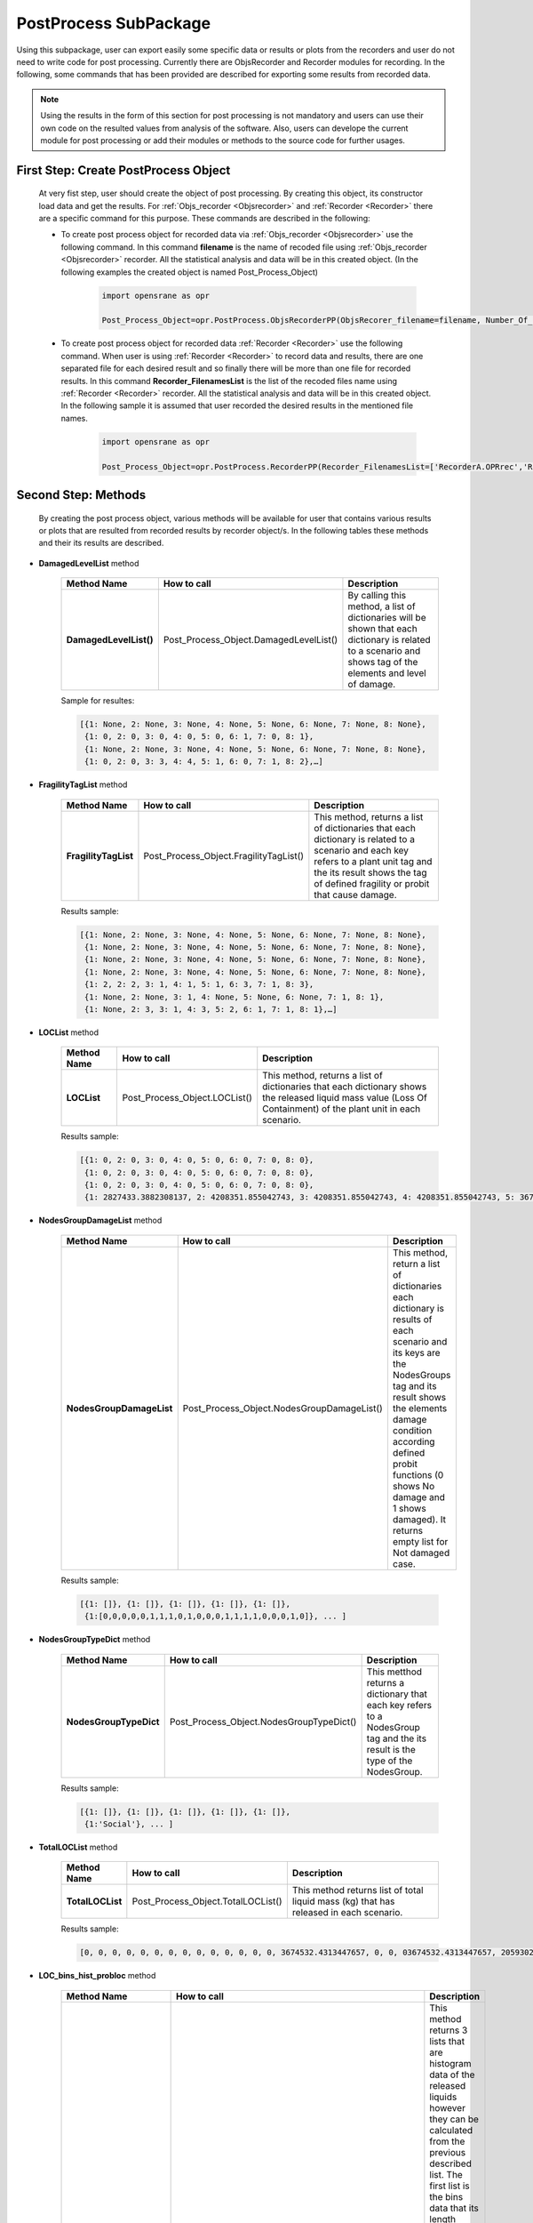 .. _PostProcessSPK:

*************************
PostProcess SubPackage
*************************

Using this subpackage, user can export easily some specific data or results or plots from the recorders and user do not need to write code for post processing. Currently there are ObjsRecorder and Recorder modules for recording. In the following, some commands that has been provided are described for exporting some results from recorded data.

.. note::

   Using the results in the form of this section for post processing is not mandatory and users can use their own code on the resulted values from analysis of the software. Also, users can develope the current module for post processing or add their modules or methods to the source code for further usages. 
   
.. _First Step:

First Step: Create PostProcess Object
-------------------------------------
   
   At very fist step, user should create the object of post processing. By creating this object, its constructor load data and get the results. For :ref:`Objs_recorder <Objsrecorder>` and :ref:`Recorder <Recorder>` there are a specific command for this purpose. These commands are described in the following:
   
   * To create post process object for recorded data via :ref:`Objs_recorder <Objsrecorder>` use the following command. In this command **filename** is the name of recoded file using :ref:`Objs_recorder <Objsrecorder>` recorder. All the statistical analysis and data will be in this created object. (In the following examples the created object is named Post_Process_Object)
   
      .. code-block:: python
	     
         import opensrane as opr
  
         Post_Process_Object=opr.PostProcess.ObjsRecorderPP(ObjsRecorer_filename=filename, Number_Of_LOC_Histogram_Bins=100)
   
   * To create post process object for recorded data :ref:`Recorder <Recorder>` use the following command. When user is using :ref:`Recorder <Recorder>` to record data and results, there are one separated file for each desired result and so finally there will be more than one file for recorded results. In this command **Recorder_FilenamesList** is the list of the recoded files name using :ref:`Recorder <Recorder>` recorder. All the statistical analysis and data will be in this created object. In the following sample it is assumed that user recorded the desired results in the mentioned file names. 
   
      .. code-block:: python
	     
         import opensrane as opr
  
         Post_Process_Object=opr.PostProcess.RecorderPP(Recorder_FilenamesList=['RecorderA.OPRrec','RecorderB.OPRrec','RecorderC.OPRrec','RecorderD.OPRrec','RecorderE.OPRrec'],Number_Of_LOC_Histogram_Bins=100)

Second Step: Methods
--------------------

   By creating the post process object, various methods will be available for user that contains various results or plots that are resulted from recorded results by recorder object/s. In the following tables these methods and their its results are described.
   
* **DamagedLevelList** method


   .. csv-table:: 
      :header: "Method Name","How to call","Description"
      :widths: 10, 10, 40
   
      **DamagedLevelList()**, Post_Process_Object.DamagedLevelList(), "By calling this method, a list of dictionaries will be shown that each dictionary is related to a scenario and shows tag of the elements and level of damage."
	  
   Sample for resultes:
   
   .. code-block::
   
      [{1: None, 2: None, 3: None, 4: None, 5: None, 6: None, 7: None, 8: None},
       {1: 0, 2: 0, 3: 0, 4: 0, 5: 0, 6: 1, 7: 0, 8: 1},
       {1: None, 2: None, 3: None, 4: None, 5: None, 6: None, 7: None, 8: None},
       {1: 0, 2: 0, 3: 3, 4: 4, 5: 1, 6: 0, 7: 1, 8: 2},…]



* **FragilityTagList** method


   .. csv-table:: 
      :header: "Method Name","How to call","Description"
      :widths: 10, 10, 40
   
      **FragilityTagList**, Post_Process_Object.FragilityTagList(), "This method, returns a list of dictionaries that each dictionary is related to a scenario and each key refers to a plant unit tag and the its result shows the tag of defined fragility or probit that cause damage."
	  
   Results sample:
   
   .. code-block::
   
      [{1: None, 2: None, 3: None, 4: None, 5: None, 6: None, 7: None, 8: None},
       {1: None, 2: None, 3: None, 4: None, 5: None, 6: None, 7: None, 8: None},
       {1: None, 2: None, 3: None, 4: None, 5: None, 6: None, 7: None, 8: None},
       {1: None, 2: None, 3: None, 4: None, 5: None, 6: None, 7: None, 8: None},
       {1: 2, 2: 2, 3: 1, 4: 1, 5: 1, 6: 3, 7: 1, 8: 3}, 
       {1: None, 2: None, 3: 1, 4: None, 5: None, 6: None, 7: 1, 8: 1}, 
       {1: None, 2: 3, 3: 1, 4: 3, 5: 2, 6: 1, 7: 1, 8: 1},…]


* **LOCList** method


   .. csv-table:: 
      :header: "Method Name","How to call","Description"
      :widths: 10, 10, 40
   
      **LOCList**, Post_Process_Object.LOCList(), "This method, returns a list of dictionaries that each dictionary shows the released liquid mass value (Loss Of Containment) of the plant unit in each scenario."
	  
   Results sample:
   
   .. code-block::
   
      [{1: 0, 2: 0, 3: 0, 4: 0, 5: 0, 6: 0, 7: 0, 8: 0},
       {1: 0, 2: 0, 3: 0, 4: 0, 5: 0, 6: 0, 7: 0, 8: 0},
       {1: 0, 2: 0, 3: 0, 4: 0, 5: 0, 6: 0, 7: 0, 8: 0},
       {1: 2827433.3882308137, 2: 4208351.855042743, 3: 4208351.855042743, 4: 4208351.855042743, 5: 3674532.4313447657, 6: 3674532.4313447657, 7: 3674532.4313447657, 8: 3674532.4313447657},…]
	   
	   
* **NodesGroupDamageList** method


   .. csv-table:: 
      :header: "Method Name","How to call","Description"
      :widths: 10, 10, 40
   
      **NodesGroupDamageList**, Post_Process_Object.NodesGroupDamageList(), "This method, return a list of dictionaries each dictionary is results of each scenario and its keys are the NodesGroups tag and its result shows the elements damage condition according defined probit functions (0 shows No damage and 1 shows damaged). It returns empty list for Not damaged case."
	  
   Results sample:
   
   .. code-block::
   
      [{1: []}, {1: []}, {1: []}, {1: []}, {1: []},
       {1:[0,0,0,0,0,1,1,1,0,1,0,0,0,1,1,1,1,0,0,0,1,0]}, ... ]
	   

* **NodesGroupTypeDict** method


   .. csv-table:: 
      :header: "Method Name","How to call","Description"
      :widths: 10, 10, 40
   
      **NodesGroupTypeDict**, Post_Process_Object.NodesGroupTypeDict(), "This metthod returns a dictionary that each key refers to a NodesGroup tag and the its result is the type of the NodesGroup."
	  
   Results sample:
   
   .. code-block::
   
      [{1: []}, {1: []}, {1: []}, {1: []}, {1: []},
       {1:'Social'}, ... ]
	   

* **TotalLOCList** method


   .. csv-table:: 
      :header: "Method Name","How to call","Description"
      :widths: 10, 10, 40
   
      **TotalLOCList**, Post_Process_Object.TotalLOCList(), "This method returns list of total liquid mass (kg) that has released in each scenario."
	  
   Results sample:
   
   .. code-block::
   
      [0, 0, 0, 0, 0, 0, 0, 0, 0, 0, 0, 0, 0, 0, 3674532.4313447657, 0, 0, 03674532.4313447657, 20593020.94647379, 0, 0, 0, 11557416.717732275, 5674351.416812722, 0, 0, 0, 14028296.729529412, 4208351.855042743, 0, 0, 0, 0, 0,…]
	  

* **LOC_bins_hist_probloc** method


   .. csv-table:: 
      :header: "Method Name","How to call","Description"
      :widths: 10, 10, 40
   
      "**LOC_bins_hist_probloc**", "[bins,hist,probloc]= Post_Process_Object.LOC_bins_hist_probloc(nbins=None)", "This method returns 3 lists that are histogram data of the released liquids however they can be calculated from the previous described list. The first list is the bins data that its length should be one value greater than the two other lists. The second list is histogram data that shows the frequency of the bins and the last list is the probability of each bin value. nbins is the number of desired bins (number of equal ranges of LOC values)."


* **Total_Number_Of_Scenarios** method


   .. csv-table:: 
      :header: "Method Name","How to call","Description"
      :widths: 10, 10, 40
   
      "**Total_Number_Of_Scenarios**", "Post_Process_Object.Total_Number_Of_Scenarios()", "This method simply returns total number of sampled scenarios. "
	  
   Results sample:
   
   .. code-block::
   
      1000000


* **UnitsZeroDamageProb** method


   .. csv-table:: 
      :header: "Method Name","How to call","Description"
      :widths: 10, 10, 40
    
      **UnitsZeroDamageProb**, Post_Process_Object.UnitsZeroDamageProb(), "This method returns the damage probability of each unit in zero level as a dictionary. The keys are the units tag and their its results show the probability of damaging in the zero level."
	  
   Results sample:
   
   .. code-block::
   
      {1: 0.0018952380952380952, 2: 0.001990476190476190, 3: 0.0021714285714285715, 4: 0.0019047619047619048, 5: 0.0019904761904761905, 6: 0.0021714285714285715, 7: 0.0021523809523809525, 8: 0.001961904761904762}
	  


* **ProbOfFragilities** method


   .. csv-table:: 
      :header: "Method Name","How to call","Description"
      :widths: 10, 10, 40
   
      **ProbOfFragilities**, Post_Process_Object.ProbOfFragilities(), "This method returns the probability of happening of each defined fragility or probit function as a dictionary. The keys show the defined fragility or probit tag and the its results shows their governing probability among analysis. Probits that have defined for the Vulnerable areas (NodesGroup) will not consider in this part and their probability will be shown as zero (probits with tag 5 and 6)."
	  
   Results sample:
   
   .. code-block::
   
      {1: 0.003952380952380952, 2: 0.012285714285714285, 3: 0.005238095238095238, 4: 0.0009904761904761905, 5: 0.0, 6: 0.0}
	  
	  
* **Damagelevel_eLOC** method


   .. csv-table:: 
      :header: "Method Name","How to call","Description"
      :widths: 10, 10, 40
   
      "**Damagelevel_eLOC**", "Post_Process_Object.Damagelevel_eLOC()", "This method returns the expected released liquid (mass in kg) in each damage level as a dictionary. Each key refers to the damage level and the its result shows expected liquid released mass in that damage level."
	  
   Results sample:
   
   .. code-block::
   
      {0: 56082.8170381438, 1: 8802.563549482884, 3: 925.6543716581589, 4: 395.0027138190845, 2: 3376.962598791185, 6: 26.927937030769655, 5: 116.56262508340092}
	  

* **ScenariosAnalyzeNumbers** method


   .. csv-table:: 
      :header: "Method Name","How to call","Description"
      :widths: 10, 10, 40
   
      "**ScenariosAnalyzeNumbers**", "Post_Process_Object.ScenariosAnalyzeNumbers()", "This method returns scenarios name with the following format as key and list of the analyze number as its result as a dictionary."
	  
   Results sample:
   
   .. code-block::
   
      {'(0):[3]': [202, 5646, 16833, 17173, 20846, 23658, 29179, 30415, 41698, 42064, 42114], '(0):[3,5]-(1):[2]-(2):[1,6,7]': [316778], 
       '(0):[1,3,6]-(1):[4,7]': [316830], '(0):[1,3,6]-(1):[4,7]-(2):[8]': [316830], '(0):[4,5]-(1):[3]-(2):[2]-(3):[1,6]': [316858]}
	  
   
   .. note::
   
      The rule of mentioning scenarios is : (Damage level):[list of units tag that damaged in this level] for example:
         '(0):[3]' shows a scenario with damaging plant unit 3 in damage level 0
         '(0):[3,5]-(1):[2]' shows a scenario with damaged plant units with tag 3 and 5 in damage level 0 and damaged plant unit with tag 2 at damage level 1


* **ScenariosProbability** method


   .. csv-table:: 
      :header: "Method Name","How to call","Description"
      :widths: 10, 10, 40
   
      "**ScenariosProbability**", "Post_Process_Object.ScenariosProbability()", "This method returns scenarios name as key and the corresponding probability as value. "
	  
   Results sample:
   
   .. code-block::
   
      {'(0):[3]': [202, 5646, 16833, 17173, 20846, 23658, 29179, 30415, 41698, 42064, 42114], '(0):[3,5]-(1):[2]-(2):[1,6,7]': [316778], 
       '(0):[1,3,6]-(1):[4,7]': [316830], '(0):[1,3,6]-(1):[4,7]-(2):[8]': [316830], '(0):[4,5]-(1):[3]-(2):[2]-(3):[1,6]': [316858]}
	   
   .. note::
   
      The rule of mentioning scenarios is : (Damage level):[list of units tag that damaged in this level] for example:
         '(0):[3]' shows a scenario with damaging plant unit 3 in damage level 0
         '(0):[3,5]-(1):[2]' shows a scenario with damaged plant units with tag 3 and 5 in damage level 0 and damaged plant unit with tag 2 at damage level 1
		 
		 
* **ScanariosSubScenario** method


   .. csv-table:: 
      :header: "Method Name","How to call","Description"
      :widths: 10, 10, 40
   
      "**ScanariosSubScenario**", "Post_Process_Object.ScanariosSubScenario()[Scenario name]", "This method returns a dictionary that its key is the Scenario name and the its result is next damage level scenarios."
	  
   Results sample:
   
   .. code-block::
   
      Post_Process_Object.ScanariosSubScenario()['(0):[3]']

      ['(0):[3]-(1):[2]', '(0):[3]-(1):[4]', '(0):[3]-(1):[2,4]', '(0):[3]-(1):[7,8]', '(0):[3]-(1):[7]', '(0):[3]-(1):[2,6]', '(0):[3]-(1):[4,7]', '(0):[3]-(1):[4,7,8]', '(0):[3]-(1):[2,7]', '(0):[3]-(1):[1,2]', '(0):[3]-(1):[2,4,7]', '(0):[3]-(1):[5,6,7]', '(0):[3]-(1):[6,7]']
   
   To see next level scenario:
   
   .. code-block::
      
      Post_Process_Object.ScanariosSubScenario()['(0):[3]-(1):[2]']

      ['(0):[3]-(1):[2]-(2):[1]', '(0):[3]-(1):[2]-(2):[5,6]', '(0):[3]-(1):[2]-(2):[6]', '(0):[3]-(1):[2]-(2):[7]', '(0):[3]-(1):[2]-(2):[1,6]', '(0):[3]-(1):[2]-(2):[4]', '(0):[3]-(1):[2]-(2):[4,7]', '(0):[3]-(1):[2]-(2):[6,7]']
	  
   
	   
   .. note::
   
      The rule of mentioning scenarios is : (Damage level):[list of units tag that damaged in this level] for example:
         '(0):[3]' shows a scenario with damaging plant unit 3 in damage level 0
         '(0):[3,5]-(1):[2]' shows a scenario with damaged plant units with tag 3 and 5 in damage level 0 and damaged plant unit with tag 2 at damage level 1
		 
		 
* **Damagelevel_Scenario_Dict** method


   .. csv-table:: 
      :header: "Method Name","How to call","Description"
      :widths: 10, 10, 40
   
      "**Damagelevel_Scenario_Dict**", "Post_Process_Object.Damagelevel_Scenario_Dict()", "This method returns a dictionary that its keys are the damage level and its values are list of the Scenarios in the corresponding level."
	
	
* **HazardMagnitude** method


   .. csv-table:: 
      :header: "Method Name","How to call","Description"
      :widths: 10, 10, 40
   
      "**HazardMagnitude**", "Post_Process_Object.HazardMagnitude()", "This method returns a list that each cell is a dictionary that its key is the hazard tag and each value is the sampled value."
	  
	  
* **NodesGroupRadiationDict** method


   .. csv-table:: 
      :header: "Method Name","How to call","Description"
      :widths: 10, 10, 40
   
      "**NodesGroupRadiationDict**", "Post_Process_Object.NodesGroupRadiationDict()", "This method returns a dictionary that its keys are the NodesGroup tag and the its result is a list of each node radiation average values."
	  
	  
* **NodesGroupOverPressureDict** method


   .. csv-table:: 
      :header: "Method Name","How to call","Description"
      :widths: 10, 10, 40
   
      "**NodesGroupOverPressureDict**", "Post_Process_Object.NodesGroupOverPressureDict()", "This method returns a dictionary that its keys are the NodesGroup tag and the its result is a list of each node Overpressure average values."
	  

* **NodesGroup_Rad_Probit_Dict** method


   .. csv-table:: 
      :header: "Method Name","How to call","Description"
      :widths: 10, 10, 40
   
      "**NodesGroup_Rad_Probit_Dict**", "Post_Process_Object.NodesGroup_Rad_Probit_Dict()", "This method returns a dictionary that its keys are the NodesGroup tag and the its result is a list of each node Radiation probit average values [Probit(Radiation)]."


PostProcess Plots
-----------------
   
   Using the following methods user can plot some data using PostProcess results.
   
   
   
* **plot_DamageLevel_ExpectedLoss**
   
   Using this command the expected loss of containment in each damage level will be plotted.

   .. function:: Post_Process_Object.plot_DamageLevel_ExpectedLoss(yaxistype='log',PlotMode=1,height=None,width=None)
   
   .. csv-table:: 
      :header: "Argument", "Type", "Description"
      :widths: 10, 10, 40
   
      yaxistype, str, "Type of the yaxis ['linear', 'log', 'date', 'category','multicategory']"
      PlotMode, int, "Options between 1,2 and 3 to plot on various editors."
      height, int, height of plot.
      width, int, width of plot.
	  
   .. admonition:: Example:
   
      The following demonstrates the use of the mentioned command. 
   
      **Python Code**
   
      .. code-block:: python
      
         import opensrane as opr
		
         Post_Process_Object=opr.PostProcess.ObjsRecorderPP('Recorder',100)
		 
         Post_Process_Object.plot_DamageLevel_ExpectedLoss('linear')
    
      The result of above command is:
	  
      .. raw:: html
          :file: figures/DamageLevel_ExpectedLoss.html
		  


* **plot_Unit_ZeroLevel_DamageProb**
   
   Using this command each plant unit damage probability in zero level will be plotted.

   .. function:: Post_Process_Object.plot_Unit_ZeroLevel_DamageProb(yaxistype='log',PlotMode=1,height=None,width=None)
   
   .. csv-table:: 
      :header: "Argument", "Type", "Description"
      :widths: 10, 10, 40
   
      yaxistype, str, "Type of the yaxis ['linear', 'log', 'date', 'category','multicategory']"
      PlotMode, int, "Options between 1,2 and 3 to plot on various editors."
      height, int, height of plot.
      width, int, width of plot.
	  
   .. admonition:: Example:
   
      The following demonstrates the use of the mentioned command. 
   
      **Python Code**
   
      .. code-block:: python
      
         import opensrane as opr
		
         Post_Process_Object=opr.PostProcess.ObjsRecorderPP('Recorder',100)
		 
         Post_Process_Object.plot_Unit_ZeroLevel_DamageProb(results,'linear')
    
      The result of above command is:
	  
      .. raw:: html
          :file: figures/Unit_ZeroLevel_DamageProb.html
		  

* **plot_Fragilities_Probits_Probability**
   
   Using this command each fragility and probit happening probability will be plotted.

   .. function:: Post_Process_Object.plot_Fragilities_Probits_Probability(yaxistype='log',PlotMode=1,height=None,width=None)
   
   .. csv-table:: 
      :header: "Argument", "Type", "Description"
      :widths: 10, 10, 40
   
      yaxistype, str, "Type of the yaxis ['linear', 'log', 'date', 'category','multicategory']"
      PlotMode, int, "Options between 1,2 and 3 to plot on various editors."
      height, int, height of plot.
      width, int, width of plot.
	  
   .. admonition:: Example:
   
      The following demonstrates the use of the mentioned command.
   
      **Python Code**
   
      .. code-block:: python
      
         import opensrane as opr
		
         Post_Process_Object=opr.PostProcess.ObjsRecorderPP('Recorder',100)
		 
         Post_Process_Object.plot_Fragilities_Probits_Probability('log')
    
      The result of above command is:
	  
      .. raw:: html
          :file: figures/Fragilities_Probits_Probability.html
		  

* **plot_Expected_Total_LOC**
   
   Using this command expected total loss of containment will be plotted.

   .. function:: Post_Process_Object.plot_Expected_Total_LOC(nbins=None, yaxistype='log', cumulative=True, PlotMode=1,height=None,width=None)
   
   .. csv-table:: 
      :header: "Argument", "Type", "Description"
      :widths: 10, 10, 40

      nbins, int, "Number of equal ranges of LOC values" 
      cumulative, bool, Does it show cumulative results or not.	  
      yaxistype, str, "Type of the yaxis ['linear', 'log', 'date', 'category','multicategory']"
      PlotMode, int, "Options between 1,2 and 3 to plot on various editors."
      height, int, height of plot.
      width, int, width of plot.
	  
   .. admonition:: Example:
   
      The following demonstrates the use of the mentioned command. 
   
      **Python Code**
   
      .. code-block:: python
      
         import opensrane as opr
		
         Post_Process_Object=opr.PostProcess.ObjsRecorderPP('Recorder',100)
		 
         Post_Process_Object.plot_Expected_Total_LOC('log')
    
      The result of above command is:
	  
      .. raw:: html
          :file: figures/Expected_Total_LOC.html
		  

* **plot_ScenarioProbability**
   
   Using this command probability of scenarios will be plotted.

   .. function:: PPost_Process_Object.plot_ScenarioProbability(yaxistype='log',DamageLevel=[],ScenarioList=[],PlotMode=1,,height=None,width=None)
   
   .. csv-table:: 
      :header: "Argument", "Type", "Description"
      :widths: 10, 10, 40
   
      yaxistype, str, "Type of the yaxis ['linear', 'log', 'date', 'category','multicategory']"
      PlotMode, int, "Options between 1,2 and 3 to plot on various editors."
	  DamageLevel, list of int, List of damage level that user want to watch the results
	  ScenarioList, list of str, List of scenarios that want to be shown in plot. (for Empty it means that plot all scenarios)
      height, int, height of plot.
      width, int, width of plot.
	  
	  
   .. admonition:: Example:
   
      The following demonstrates the use of the mentioned command. 
   
      **Python Code**
   
      .. code-block:: python
      
         import opensrane as opr
		
         Post_Process_Object=opr.PostProcess.ObjsRecorderPP('Recorder',100)
		 
         Post_Process_Object.plot_ScenarioProbability('log',)
    
      The result of above command is:
	  
      .. raw:: html
          :file: figures/ScenarioProbability.html
      
      |

      And to plot just for damage level 0 and 1
	  
      .. code-block:: python
      
         import opensrane as opr
		
         Post_Process_Object=opr.PostProcess.ObjsRecorderPP('Recorder',100)
		 
         Post_Process_Object.plot_ScenarioProbability('log',DamageLevel=[0,1],)
		 
      .. raw:: html
          :file: figures/ScenarioProbability01.html
		  

      |

      And if user wants to plot for some specific scenarios:
	  
      .. code-block:: python
		 
         Post_Process_Object.plot_ScenarioProbability('linear', ScenarioList=[f'(0):[{i}]' for i in range(1,9)],)
		 
      .. raw:: html
          :file: figures/ScenarioProbabilityScens.html